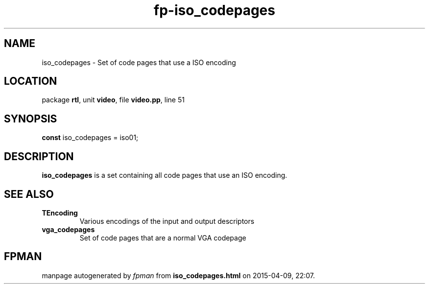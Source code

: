 .\" file autogenerated by fpman
.TH "fp-iso_codepages" 3 "2014-03-14" "fpman" "Free Pascal Programmer's Manual"
.SH NAME
iso_codepages - Set of code pages that use a ISO encoding
.SH LOCATION
package \fBrtl\fR, unit \fBvideo\fR, file \fBvideo.pp\fR, line 51
.SH SYNOPSIS
\fBconst\fR iso_codepages = iso01;

.SH DESCRIPTION
\fBiso_codepages\fR is a set containing all code pages that use an ISO encoding.


.SH SEE ALSO
.TP
.B TEncoding
Various encodings of the input and output descriptors
.TP
.B vga_codepages
Set of code pages that are a normal VGA codepage

.SH FPMAN
manpage autogenerated by \fIfpman\fR from \fBiso_codepages.html\fR on 2015-04-09, 22:07.


